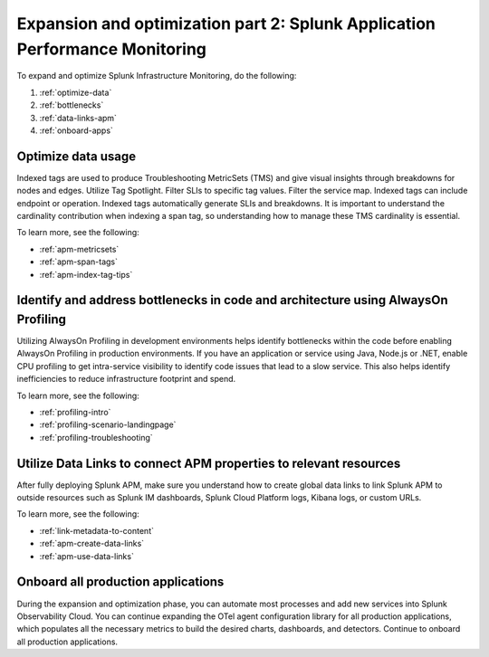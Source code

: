 .. _phase3-apm:



Expansion and optimization part 2: Splunk Application Performance Monitoring
*************************************************************************************

To expand and optimize Splunk Infrastructure Monitoring, do the following:

1. :ref:`optimize-data`

2. :ref:`bottlenecks`

3. :ref:`data-links-apm`

4. :ref:`onboard-apps`


.. _optimize-data:

Optimize data usage
================================================================================================================
Indexed tags are used to produce Troubleshooting MetricSets (TMS) and give visual insights through breakdowns for nodes and edges. Utilize Tag Spotlight. Filter SLIs to specific tag values. Filter the service map. Indexed tags can include endpoint or operation. Indexed tags automatically generate SLIs and breakdowns. It is important to understand the cardinality contribution when indexing a span tag, so understanding how to manage these TMS cardinality is essential.

To learn more, see the following:

- :ref:`apm-metricsets`

- :ref:`apm-span-tags`

- :ref:`apm-index-tag-tips`



.. _bottlenecks:

Identify and address bottlenecks in code and architecture using AlwaysOn Profiling
================================================================================================================
Utilizing AlwaysOn Profiling in development environments helps identify bottlenecks within the code before enabling AlwaysOn Profiling in production environments. If you have an application or service using Java, Node.js or .NET, enable CPU profiling to get intra-service visibility to identify code issues that lead to a slow service. This also helps identify inefficiencies to reduce infrastructure footprint and spend.

To learn more, see the following:

- :ref:`profiling-intro`

- :ref:`profiling-scenario-landingpage`

- :ref:`profiling-troubleshooting`


.. _data-links-apm:

Utilize Data Links to connect APM properties to relevant resources
================================================================================================================
After fully deploying Splunk APM, make sure you understand how to create global data links to link Splunk APM to outside resources such as Splunk IM dashboards, Splunk Cloud Platform logs, Kibana logs, or custom URLs. 

To learn more, see the following:

- :ref:`link-metadata-to-content`

- :ref:`apm-create-data-links`

- :ref:`apm-use-data-links`


.. _onboard-apps:

Onboard all production applications
================================================================================================================
During the expansion and optimization phase, you can automate most processes and add new services into Splunk Observability Cloud. You can continue expanding the OTel agent configuration library for all production applications, which populates all the necessary metrics to build the desired charts, dashboards, and detectors. Continue to onboard all production applications.